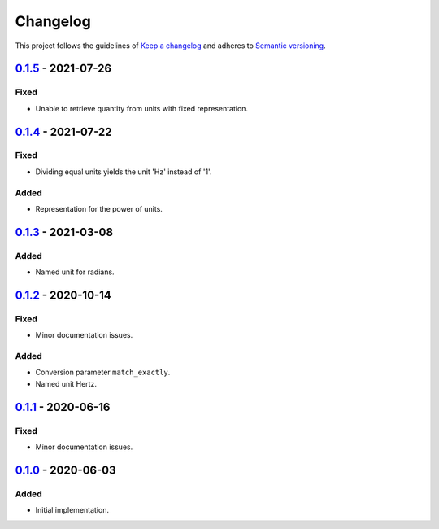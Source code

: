 *********
Changelog
*********

This project follows the guidelines of `Keep a changelog`_ and adheres to
`Semantic versioning`_.

.. _Keep a changelog: http://keepachangelog.com/
.. _Semantic versioning: https://semver.org/


`0.1.5`_ - 2021-07-26
=====================

Fixed
-----
* Unable to retrieve quantity from units with fixed representation.


`0.1.4`_ - 2021-07-22
=====================

Fixed
-----
* Dividing equal units yields the unit 'Hz' instead of '1'.

Added
-----
* Representation for the power of units.


`0.1.3`_ - 2021-03-08
=====================

Added
-----
* Named unit for radians.


`0.1.2`_ - 2020-10-14
=====================

Fixed
-----
* Minor documentation issues.

Added
-----
* Conversion parameter ``match_exactly``.
* Named unit Hertz.


`0.1.1`_ - 2020-06-16
=====================

Fixed
-----
* Minor documentation issues.


`0.1.0`_ - 2020-06-03
=====================

Added
-----
* Initial implementation.


.. _0.1.5: https://github.com/emtpb/united/releases/tag/0.1.5
.. _0.1.4: https://github.com/emtpb/united/releases/tag/0.1.4
.. _0.1.3: https://github.com/emtpb/united/releases/tag/0.1.3
.. _0.1.2: https://github.com/emtpb/united/releases/tag/0.1.2
.. _0.1.1: https://github.com/emtpb/united/releases/tag/0.1.1
.. _0.1.0: https://github.com/emtpb/united/releases/tag/0.1.0
